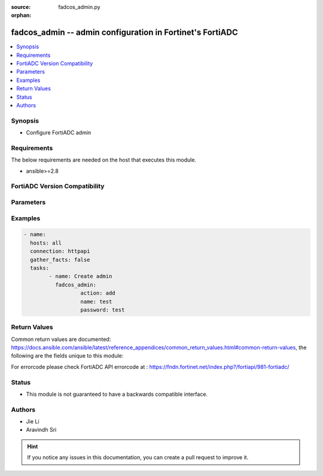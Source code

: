 :source: fadcos_admin.py

:orphan:

.. fadcos_admin:

fadcos_admin -- admin configuration in Fortinet's FortiADC
++++++++++++++++++++++++++++++++++++++++++++++++++++++++++++++++++++++++++++

.. versionadded:: 1.0.0

.. contents::
   :local:
   :depth: 1


Synopsis
--------
- Configure FortiADC admin



Requirements
------------
The below requirements are needed on the host that executes this module.

- ansible>=2.8


FortiADC Version Compatibility
------------------------------


.. raw:: html

 <br>
 <table>
 <tr>
 <td></td>
 <td><code class="docutils literal notranslate">v7.0.0 </code></td>
 <td><code class="docutils literal notranslate">v7.0.1 </code></td>
 <td><code class="docutils literal notranslate">v7.0.2 </code></td>
 <td><code class="docutils literal notranslate">v7.1.0 </code></td>
 <td><code class="docutils literal notranslate">v7.1.4 </code></td>
 <td><code class="docutils literal notranslate">v7.2.2 </code></td>
 <td><code class="docutils literal notranslate">v7.4.0 </code></td>
 </tr>
 <tr>
 <td>fortiadc_admin</td>
 <td>yes</td>
 <td>yes</td>
 <td>yes</td>
 <td>yes</td>
 <td>yes</td>
 <td>yes</td>
 <td>yes</td>
 </tr>
 </table>
 <p>



Parameters
----------


.. raw:: html

    <ul>
    <li> <span class="li-head">action</span> - Type of action to perform on the object. <span class="li-normal">type: str</span> <span class="li-required">required: true</span> </li>
    <li> <span class="li-head">name</span> - Name of the admin. <span class="li-normal">type: str</span> <span class="li-required">required: true</span> </li>
    <li> <span class="li-head">password</span> - Password of the admin. <span class="li-normal">type: str</span> <span class="li-required">required: true</span> </li> 
    <li> <span class="li-head">trused_hosts</span> - trused hosts. <span class="li-normal">type: str</span> <span class="li-required">required: false</span> <span class="li-normal">default: 0.0.0.0/0, ::/0</span> </li>
    <li> <span class="li-head">global_admin</span> - global admin. <span class="li-normal">type: str</span> <span class="li-required">required: false</span> <span class="li-normal">default: no</span> </li>
    <li> <span class="li-head">profile</span> - profile. <span class="li-normal">type: str</span> <span class="li-required">required: false</span> <span class="li-normal">default: super_admin_prof</span> </li>
    <li> <span class="li-head">vdom</span> - vdom name. <span class="li-normal">type: str</span> <span class="li-required">required: false</span> <span class="li-normal">default: root</span> </li>
    <li> <span class="li-head">wildcard</span> - Enable/Disable user wildcard for remote server authentication. <span class="li-normal">type: str</span> <span class="li-required">required: false</span> <span class="li-normal">default: disable</span> </li>
    <li> <span class="li-head">auth_stratgey</span> - admin user auth strategy: local/radius/ldap. <span class="li-normal">type: str</span> <span class="li-required">required: false</span> <span class="li-normal">default: local</span> </li>
    <li> <span class="li-head">ldap_server</span> - ldap server. <span class="li-normal">type: str</span> <span class="li-required">required: false</span> 
    <li> <span class="li-head">radius_server</span> - radius server. <span class="li-normal">type: str</span> <span class="li-required">required: false</span> 
    </ul>


Examples
--------

.. code-block:: yaml+jinja

	- name:
	  hosts: all
	  connection: httpapi
	  gather_facts: false
	  tasks:
  		- name: Create admin
	 	  fadcos_admin:
			  action: add
			  name: test
			  password: test
    


Return Values
-------------
Common return values are documented: https://docs.ansible.com/ansible/latest/reference_appendices/common_return_values.html#common-return-values, the following are the fields unique to this module:

.. raw:: html

    <ul>

    <li> <span class="li-return">200</span> - OK: Request returns successful. </li>
    <li> <span class="li-return">400</span> - Bad Request: Request cannot be processed by the API. </li>
    <li> <span class="li-return">401</span> - Not Authorized: Request without successful login session. </li>
    <li> <span class="li-return">403</span> - Forbidden: Request is missing CSRF token or administrator is missing access profile permissions. </li>
    <li> <span class="li-return">404</span> - Resource Not Found: Unable to find the specified resource. </li>
    <li> <span class="li-return">405</span> - Method Not Allowed: Specified HTTP method is not allowed for this resource. </li>
    <li> <span class="li-return">413</span> - Request Entity Too Large: Request cannot be processed due to large entity.</li>
    <li> <span class="li-return">424</span> - Failed Dependency: Fail dependency can be duplicate resource, missing required parameter, missing required attribute, or invalid attribute value.</li>
    <li> <span class="li-return">429</span> -  Access temporarily blocked: Maximum failed authentications reached. The offended source is temporarily blocked for certain amount of time.</li>
    <li> <span class="li-return">500</span> -  Internal Server Error: Internal error when processing the request.</li>
    </ul>

For errorcode please check FortiADC API errorcode at : https://fndn.fortinet.net/index.php?/fortiapi/981-fortiadc/

Status
------

- This module is not guaranteed to have a backwards compatible interface.


Authors
-------

- Jie Li
- Aravindh Sri


.. hint::
    If you notice any issues in this documentation, you can create a pull request to improve it.
